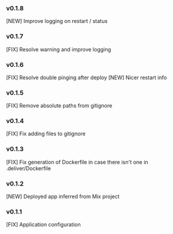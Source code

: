 *** v0.1.8

[NEW] Improve logging on restart / status

*** v0.1.7

[FIX] Resolve warning and improve logging

*** v0.1.6

[FIX] Resolve double pinging after deploy
[NEW] Nicer restart info

*** v0.1.5

[FIX] Remove absolute paths from gitignore


*** v0.1.4

[FIX] Fix adding files to gitignore

*** v0.1.3

[FIX] Fix generation of Dockerfile in case there isn't one in .deliver/Dockerfile

*** v0.1.2

[NEW] Deployed app inferred from Mix project

*** v0.1.1

[FIX] Application configuration
